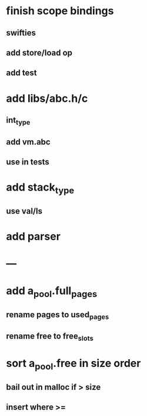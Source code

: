 * finish scope bindings
** swifties
** add store/load op
** add test
* add libs/abc.h/c
** int_type
** add vm.abc
** use in tests
* add stack_type
** use val/ls
* add parser
* ---
* add a_pool.full_pages
** rename pages to used_pages
** rename free to free_slots
* sort a_pool.free in size order
** bail out in malloc if > size
** insert where >=
